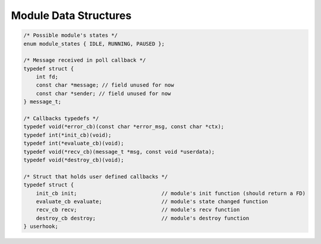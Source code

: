 Module Data Structures
======================

.. code::
    
    /* Possible module's states */
    enum module_states { IDLE, RUNNING, PAUSED };

    /* Message received in poll callback */
    typedef struct {
        int fd;
        const char *message; // field unused for now
        const char *sender; // field unused for now
    } message_t;

    /* Callbacks typedefs */
    typedef void(*error_cb)(const char *error_msg, const char *ctx);
    typedef int(*init_cb)(void);
    typedef int(*evaluate_cb)(void);
    typedef void(*recv_cb)(message_t *msg, const void *userdata);
    typedef void(*destroy_cb)(void);

    /* Struct that holds user defined callbacks */
    typedef struct {
        init_cb init;                           // module's init function (should return a FD)
        evaluate_cb evaluate;                   // module's state changed function
        recv_cb recv;                           // module's recv function
        destroy_cb destroy;                     // module's destroy function
    } userhook;

    
